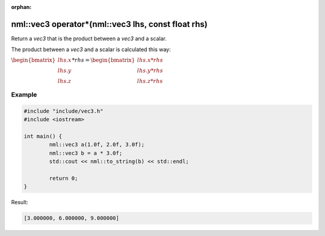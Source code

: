 :orphan:

nml::vec3 operator*(nml::vec3 lhs, const float rhs)
===================================================

Return a *vec3* that is the product between a *vec3* and a scalar.

The product between a *vec3* and a scalar is calculated this way:

:math:`\begin{bmatrix} lhs.x \\ lhs.y \\ lhs.z \end{bmatrix} * rhs = \begin{bmatrix} lhs.x * rhs \\ lhs.y * rhs \\ lhs.z * rhs \end{bmatrix}`

Example
-------

.. code-block:: cpp

	#include "include/vec3.h"
	#include <iostream>

	int main() {
		nml::vec3 a(1.0f, 2.0f, 3.0f);
		nml::vec3 b = a * 3.0f;
		std::cout << nml::to_string(b) << std::endl;

		return 0;
	}

Result:

.. code-block::

	[3.000000, 6.000000, 9.000000]